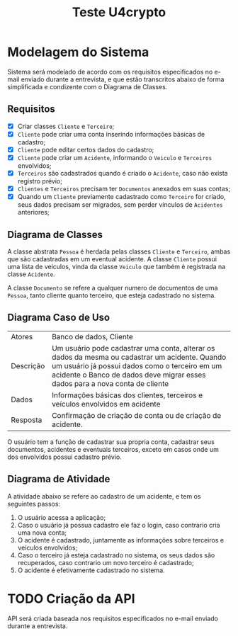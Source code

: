 #+TITLE: Teste U4crypto

* Modelagem do Sistema
Sistema será modelado de acordo com os requisitos especificados no e-mail enviado durante a entrevista, e que estão transcritos abaixo de forma simplificada e condizente com o Diagrama de Classes.

** Requisitos
- [X] Criar classes =Cliente= e =Terceiro=;
- [X] =Cliente= pode criar uma conta inserindo informações básicas de cadastro;
- [X] =Cliente= pode editar certos dados do cadastro;
- [X] =Cliente= pode criar um =Acidente=, informando o =Veiculo= e =Terceiros= envolvidos;
- [X] =Terceiros= são cadastrados quando é criado o =Acidente=, caso não exista registro prévio;
- [X] =Clientes= e =Terceiros= precisam ter =Documentos= anexados em suas contas;
- [X] Quando um =Cliente= previamente cadastrado como =Terceiro= for criado, seus dados precisam ser migrados, sem perder vínculos de =Acidentes= anteriores;
** Diagrama de Classes
#+begin_src plantuml :exports results :file .imagens/imagem1.png
@startuml
abstract class Pessoa {
  +cpf : int
  +nome : string
  +email : string
  +telefone : int
  +endereco : string
  +idDocumento : int[]
  +idAcidente : int[]
  +void {abstract} cadastrar()
  +void anexarDocumento()
}

class Cliente extends Pessoa{
  +idVeiculo : int[]
  +void cadastrar()
  +void atualizarDados()
  +void cadastrarAcidente()
}

class Terceiro extends Pessoa{
  +void cadastrar()
  +void migrarParaCliente()
}

class Documento{
  +idDocumento : int
  +idCliente : int
  +url : string
}

class Veiculo{
  +placa : string
  +chassi : string
  +modelo : string
  +ano : string
}

note left of Veiculo::ano
  String caso o veiculo
  possua ano de fabricação
  e ano de modelo diferentes,
  por exemplo, 2018/2019.
end note

class Acidente{
  +idAcidente : int
  +idCliente : int
  +idCarro : int
  +idTerceiro : int[]
  +void cadastrarAcidente()
}

Acidente --- Cliente
Acidente --- Terceiro
Acidente -left- Veiculo

Documento -up- Pessoa
Cliente -up- Veiculo

@enduml
#+end_src
#+RESULTS:
[[file:.imagens/imagem1.png]]

A classe abstrata =Pessoa= é herdada pelas classes =Cliente= e =Terceiro=, ambas que são cadastradas em um eventual acidente. A classe =Cliente= possui uma lista de veículos, vinda da classe =Veiculo= que também é registrada na classe =Acidente=.

A classe =Documento= se refere a qualquer numero de documentos de uma =Pessoa=, tanto cliente quanto terceiro, que esteja cadastrado no sistema.
** Diagrama Caso de Uso
| Atores    | Banco de dados, Cliente                                                                                                                                                                                                         |
| Descrição | Um usuário pode cadastrar uma conta, alterar os dados da mesma ou cadastrar um acidente. Quando um usuário já possui dados como o terceiro em um acidente o Banco de dados deve migrar esses dados para a nova conta de cliente |
| Dados     | Informações básicas dos clientes, terceiros e veículos envolvidos em acidente                                                                                                                                                   |
| Resposta  | Confirmação de criação de conta ou de criação de acidente.                                                                                                                                                                      |
O usuário tem a função de cadastrar sua propria conta, cadastrar seus documentos, acidentes e eventuais terceiros, exceto em casos onde um dos envolvidos possui cadastro prévio.
#+begin_src plantuml :exports results :file .imagens/imagem3.png
@startuml
"Usuário" as usuario
"Banco de dados" as bancoDados
(Cadastrar usuário) as (cadastrarUsuario)
usuario --> (cadastrarUsuario)
usuario --> (Alterar dados cadastrais)
(Cadastrar acidente) as (cadastrarAcidente)
usuario --> (cadastrarAcidente)
(cadastrarAcidente) <|-- (Cadastrar terceiro)
(Migrar dados de terceiro) as (migrarDados)
(bancoDados) --> (migrarDados)
(migrarDados) <|-- (cadastrarUsuario)
@enduml
#+end_src
#+RESULTS:
[[file:.imagens/imagem3.png]]

** Diagrama de Atividade
A atividade abaixo se refere ao cadastro de um acidente, e tem os seguintes passos:
1. O usuário acessa a aplicação;
2. Caso o usuário já possua cadastro ele faz o login, caso contrario cria uma nova conta;
3. O acidente é cadastrado, juntamente as informações sobre terceiros e veículos envolvidos;
4. Caso o terceiro já esteja cadastrado no sistema, os seus dados são recuperados, caso contrario um novo terceiro é cadastrado;
5. O acidente é efetivamente cadastrado no sistema.

#+begin_src plantuml :exports results :file .imagens/imagem2.png
@startuml
(*) --> "Acesso a Aplicação"

if "Usuário é cadastrado?" then
  -->[sim] "Cadastrar Acidente" as a1
  if "Terceiro é cadastrado?" then
    -->[sim] "Recuperar dados do Terceiro"
    --> (*)
  else
    -->[não] "Cadastrar Terceiro"
    --> (*)
  endif
else
  ->[não] "Cadastrar Usuário"
  --> a1
endif

@enduml
#+end_src
#+RESULTS:
[[file:.imagens/imagem2.png]]


* TODO Criação da API
API será criada baseada nos requisitos especificados no e-mail enviado durante a entrevista.
